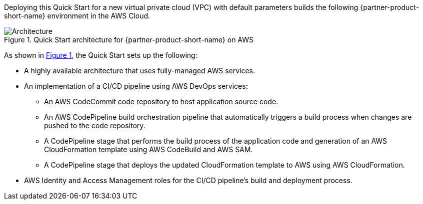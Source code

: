 :xrefstyle: short

Deploying this Quick Start for a new virtual private cloud (VPC) with
default parameters builds the following {partner-product-short-name} environment in the
AWS Cloud.

// Replace this example diagram with your own. Follow our wiki guidelines: https://w.amazon.com/bin/view/AWS_Quick_Starts/Process_for_PSAs/#HPrepareyourarchitecturediagram. Upload your source PowerPoint file to the GitHub {deployment name}/docs/images/ directory in this repo. 

[#architecture1]
.Quick Start architecture for {partner-product-short-name} on AWS
image::../images/architecture_diagram.png[Architecture]

As shown in <<architecture1>>, the Quick Start sets up the following:

* A highly available architecture that uses fully-managed AWS services.
* An implementation of a CI/CD pipeline using AWS DevOps services:
** An AWS CodeCommit code repository to host application source code.
** An AWS CodePipeline build orchestration pipeline that automatically triggers a build process when changes are pushed to the code repository.
** A CodePipeline stage that performs the build process of the application code and generation of an AWS CloudFormation template using AWS CodeBuild and AWS SAM.
** A CodePipeline stage that deploys the updated CloudFormation template to AWS using AWS CloudFormation.
* AWS Identity and Access Management roles for the CI/CD pipeline's build and deployment process.
